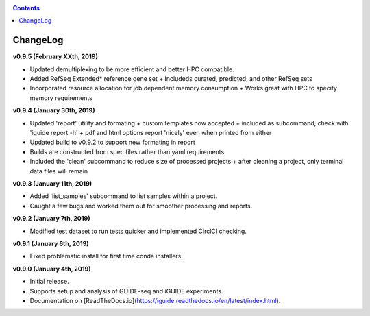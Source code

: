.. _changelog:

.. contents::
   :depth: 2

ChangeLog 
========================

**v0.9.5 (February XXth, 2019)**

* Updated demultiplexing to be more efficient and better HPC compatible.
* Added RefSeq Extended* reference gene set
  + Includeds curated, predicted, and other RefSeq sets
* Incorporated resource allocation for job dependent memory consumption
  + Works great with HPC to specify memory requirements

**v0.9.4 (January 30th, 2019)**

* Updated 'report' utility and formating
  + custom templates now accepted
  + included as subcommand, check with 'iguide report -h'
  + pdf and html options report 'nicely' even when printed from either
* Updated build to v0.9.2 to support new formating in report
* Builds are constructed from spec files rather than yaml requirements
* Included the 'clean' subcommand to reduce size of processed projects
  + after cleaning a project, only terminal data files will remain

**v0.9.3 (January 11th, 2019)**

* Added 'list_samples' subcommand to list samples within a project.
* Caught a few bugs and worked them out for smoother processing and reports.

**v0.9.2 (January 7th, 2019)**

* Modified test dataset to run tests quicker and implemented CirclCI checking.

**v0.9.1 (January 6th, 2019)**

* Fixed problematic install for first time conda installers.

**v0.9.0 (January 4th, 2019)**

* Initial release.
* Supports setup and analysis of GUIDE-seq and iGUIDE experiments.
* Documentation on [ReadTheDocs.io](https://iguide.readthedocs.io/en/latest/index.html).
